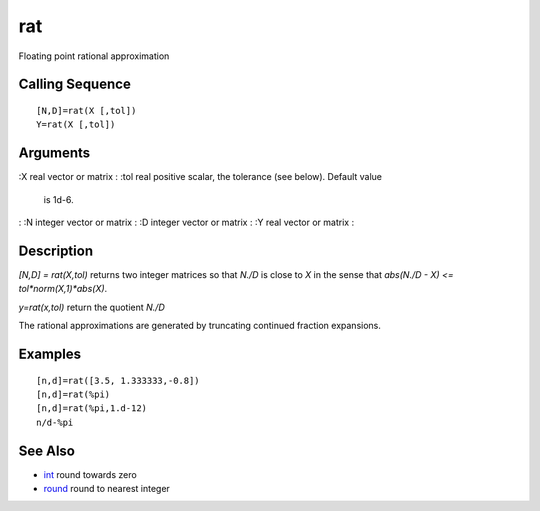 


rat
===

Floating point rational approximation



Calling Sequence
~~~~~~~~~~~~~~~~


::

    [N,D]=rat(X [,tol])
    Y=rat(X [,tol])




Arguments
~~~~~~~~~

:X real vector or matrix
: :tol real positive scalar, the tolerance (see below). Default value
  is 1d-6.
: :N integer vector or matrix
: :D integer vector or matrix
: :Y real vector or matrix
:



Description
~~~~~~~~~~~

`[N,D] = rat(X,tol)` returns two integer matrices so that `N./D` is
close to `X` in the sense that `abs(N./D - X) <=
tol*norm(X,1)*abs(X)`.

`y=rat(x,tol)` return the quotient `N./D`

The rational approximations are generated by truncating continued
fraction expansions.



Examples
~~~~~~~~


::

    [n,d]=rat([3.5, 1.333333,-0.8])
    [n,d]=rat(%pi)
    [n,d]=rat(%pi,1.d-12)
    n/d-%pi




See Also
~~~~~~~~


+ `int`_ round towards zero
+ `round`_ round to nearest integer


.. _int: int.html
.. _round: round.html


